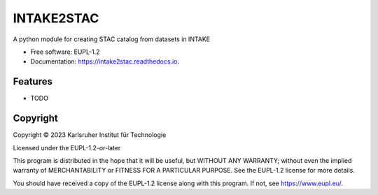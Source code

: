 ===========
INTAKE2STAC
===========



.. image:: https://img.shields.io/pypi/v/intake2stac.svg
        :target: https://pypi.python.org/pypi/intake2stac


.. image:: https://img.shields.io/travis/CAT4KIT/intake2stac.svg
        :target: https://travis-ci.com/CAT4KIT/intake2stac

.. image:: https://readthedocs.org/projects/intake2stac/badge/?version=latest
        :target: https://intake2stac.readthedocs.io/en/latest/?version=latest
        :alt: Documentation Status


.. image:: https://pyup.io/repos/github/CAT4KIT/intake2stac/shield.svg
     :target: https://pyup.io/repos/github/CAT4KIT/intake2stac/
     :alt: Updates



A python module for creating STAC catalog from datasets in INTAKE


* Free software: EUPL-1.2
* Documentation: https://intake2stac.readthedocs.io.


Features
--------

* TODO

Copyright
---------
Copyright © 2023 Karlsruher Institut für Technologie

Licensed under the EUPL-1.2-or-later

This program is distributed in the hope that it will be useful, but WITHOUT ANY
WARRANTY; without even the implied warranty of MERCHANTABILITY or FITNESS FOR A
PARTICULAR PURPOSE. See the EUPL-1.2 license for more details.

You should have received a copy of the EUPL-1.2 license along with this
program. If not, see https://www.eupl.eu/.